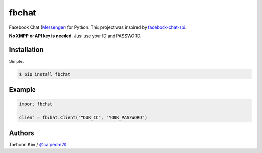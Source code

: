 ======
fbchat
======


Facebook Chat (`Messenger <https://www.messenger.com/>`__) for Python. This project was inspired by `facebook-chat-api <https://github.com/Schmavery/facebook-chat-api>`__.

**No XMPP or API key is needed**. Just use your ID and PASSWORD.


Installation
============

Simple:

.. code-block:: console

    $ pip install fbchat


Example
=======

.. code-block:: console

    import fbchat

    client = fbchat.Client("YOUR_ID", "YOUR_PASSWORD")


Authors
=======

Taehoon Kim / `@carpedm20 <http://carpedm20.github.io/about/>`__
